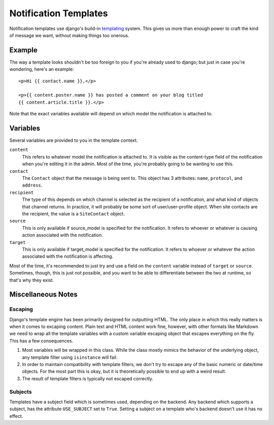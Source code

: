======================
Notification Templates
======================

Notification templates use django's build-in `templating`_ system. This
gives us more than enough power to craft the kind of message we want,
without making things too onerous.


Example
=======

The way a template looks shouldn't be too foreign to you if you're already
used to django; but just in case you're wondering, here's an example::

    <p>Hi {{ contact.name }},</p>

    <p>{{ content.poster.name }} has posted a comment on your blog titled
    {{ content.article.title }}.</p>

Note that the exact variables available will depend on which model the
notification is attached to.


Variables
=========

Several variables are provided to you in the template context.

``content``
    This refers to whatever model the notification is attached to. It is
    visible as the content-type field of the notification when you're
    editing it in the admin. Most of the time, you're probably going to
    be wanting to use this.
``contact``
    The ``Contact`` object that the message is being sent to. This object
    has 3 attributes: ``name``, ``protocol``, and ``address``.
``recipient``
    The type of this depends on which channel is selected as the recipient
    of a notification, and what kind of objects that channel returns. In
    practice, it will probably be some sort of user/user-profile object.
    When site contacts are the recipient, the value is a ``SiteContact``
    object.
``source``
    This is only available if source_model is specified for the notification.
    It refers to whoever or whatever is causing action associated with the
    notification.
``target``
    This is only available if target_model is specified for the notification.
    It refers to whoever or whatever the action associated with the
    notification is affecting.

Most of the time, it's recommended to just try and use a field on the
``content`` variable instead of ``target`` or ``source``. Sometimes, though,
this is just not possible, and you want to be able to differentiate between
the two at runtime, so that's why they exist.


Miscellaneous Notes
===================

Escaping
--------

Django's template engine has been primarily designed for outputting HTML.
The only place in which this really matters is when it comes to excaping
content. Plain text and HTML content work fine, however, with other formats
like Markdown we need to wrap all the template variables with a custom
variable escaping object that escapes everything on the fly. This has a few
consequences.

1. Most variables will be wrapped in this class. While the class mostly
   mimics the behavior of the underlying object, any template filter using
   ``isinstance`` will fail.
2. In order to maintain compatibility with template filters, we don't try
   to escape any of the basic numeric or date/time objects. For the most
   part this is okay, but it is theoretically possible to end up with a
   weird result.
3. The result of template filters is typically not escaped correctly.


Subjects
--------

Templates have a subject field which is sometimes used, depending on
the backend. Any backend which supports a subject, has the attribute
``USE_SUBJECT`` set to ``True``. Setting a subject on a template
who's backend doesn't use it has no effect.

.. _templating: https://docs.djangoproject.com/en/dev/ref/templates/language/
